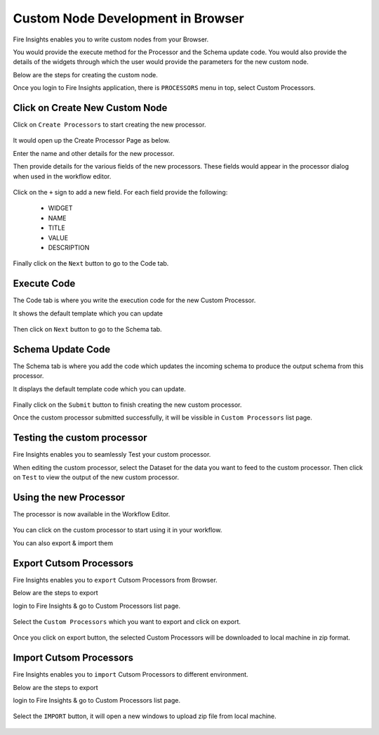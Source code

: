 Custom Node Development in Browser
==================================

Fire Insights enables you to write custom nodes from your Browser.

You would provide the execute method for the Processor and the Schema update code. You would also provide the details of the widgets through which the user would provide the parameters for the new custom node.

Below are the steps for creating the custom node.

Once you login to Fire Insights application, there is ``PROCESSORS`` menu in top, select Custom Processors.

.. figure:: ../_assets/developer-guide/custom_processors.PNG
   :alt: Custom Processor
   :align: center
   :width: 60%

Click on Create New Custom Node
-------------------------------

Click on ``Create Processors`` to start creating the new processor.


.. figure:: ../_assets/developer-guide/create_processors.PNG
   :alt: Custom Processor
   :align: center
   :width: 60%
   
   
.. figure:: ../_assets/developer-guide/processors_creation.PNG
   :alt: Custom Processor
   :align: center
   :width: 60%   
   
It would open up the Create Processor Page as below.

Enter the name and other details for the new processor.

Then provide details for the various fields of the new processors. These fields would appear in the processor dialog when used in the workflow editor.

.. figure:: ../_assets/developer-guide/processor_editor.PNG
   :alt: Custom Processor
   :align: center
   :width: 60% 

Click on the ``+`` sign to add a new field. For each field provide the following:

  * WIDGET
  * NAME
  * TITLE
  * VALUE
  * DESCRIPTION
  
.. figure:: ../_assets/developer-guide/fields.PNG
   :alt: Custom Processor
   :align: center
   :width: 60% 
  
  
Finally click on the ``Next`` button to go to the Code tab.
  
Execute Code
------------
  
The Code tab is where you write the execution code for the new Custom Processor.
  
It shows the default template which you can update
  
.. figure:: ../_assets/developer-guide/code.PNG
   :alt: Custom Processor
   :align: center
   :width: 60% 
  
Then click on ``Next`` button to go to the Schema tab.
  
Schema Update Code
------------------
  
The Schema tab is where you add the code which updates the incoming schema to produce the output schema from this processor.
  
It displays the default template code which you can update.
  
.. figure:: ../_assets/developer-guide/schema.PNG
   :alt: Custom Processor
   :align: center
   :width: 60%
  
Finally click on the ``Submit`` button to finish creating the new custom processor.

Once the custom processor submitted successfully, it will be vissible in ``Custom Processors`` list page.
 
.. figure:: ../_assets/developer-guide/submitted_processor.PNG
   :alt: Custom Processor
   :align: center
   :width: 60% 
  
Testing the custom processor
-----------------------------
  
Fire Insights enables you to seamlessly Test your custom processor.
  
When editing the custom processor, select the Dataset for the data you want to feed to the custom processor. Then click on ``Test`` to view the output of the new custom processor.

.. figure:: ../_assets/developer-guide/test_custom_data.PNG
   :alt: Custom Processor
   :align: center
   :width: 60% 
   
.. figure:: ../_assets/developer-guide/execution_test.PNG
   :alt: Custom Processor
   :align: center
   :width: 60%   

Using the new Processor
-----------------------

The processor is now available in the Workflow Editor.

.. figure:: ../_assets/developer-guide/editor.PNG
   :alt: Custom Processor
   :align: center
   :width: 60% 

You can click on the custom processor to start using it in your workflow.

You can also export & import them

Export Cutsom Processors
-------------------------

Fire Insights enables you to ``export`` Cutsom Processors from Browser.

Below are the steps to export

login to Fire Insights & go to Custom Processors list page.


.. figure:: ../_assets/developer-guide/customlist.PNG
   :alt: Custom Processor
   :align: center
   :width: 60% 

Select the ``Custom Processors`` which you want to export and click on export.

.. figure:: ../_assets/developer-guide/exportselect.PNG
   :alt: Custom Processor
   :align: center
   :width: 60% 

Once you click on export button, the selected Custom Processors will be downloaded to local machine in zip format.

.. figure:: ../_assets/developer-guide/exportsuccess.PNG
   :alt: Custom Processor
   :align: center
   :width: 60% 

Import Cutsom Processors
------------------------

Fire Insights enables you to ``import`` Cutsom Processors to different environment.

Below are the steps to export

login to Fire Insights & go to Custom Processors list page.

.. figure:: ../_assets/developer-guide/custimp.PNG
   :alt: Custom Processor
   :align: center
   :width: 60%

Select the ``IMPORT`` button, it will open a new windows to upload zip file from local machine.

.. figure:: ../_assets/developer-guide/imp.PNG
   :alt: Custom Processor
   :align: center
   :width: 60%


.. figure:: ../_assets/developer-guide/choose.PNG
   :alt: Custom Processor
   :align: center
   :width: 60%
